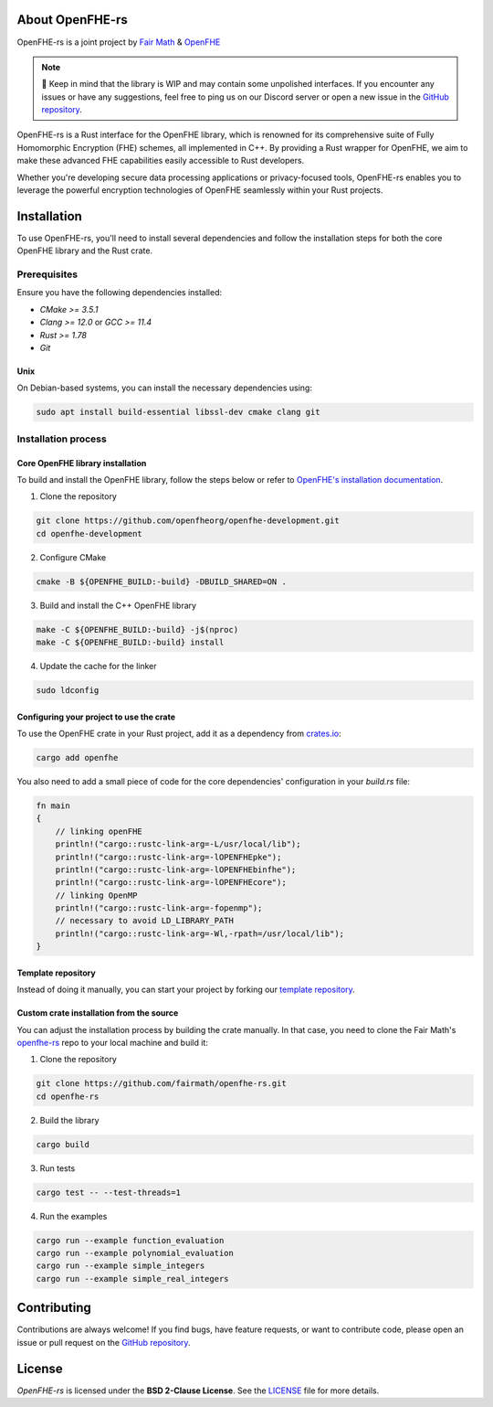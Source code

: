 About OpenFHE-rs
================

OpenFHE-rs is a joint project by `Fair Math <https://fairmath.xyz/>`_ & `OpenFHE <https://www.openfhe.org/>`_

.. note::

   🔔 Keep in mind that the library is WIP and may contain some unpolished interfaces. If you encounter any issues or have any suggestions, feel free to ping us on our Discord server or open a new issue in the `GitHub repository <https://github.com/fairmath/openfhe-rs/tree/master>`_.

OpenFHE-rs is a Rust interface for the OpenFHE library, which is renowned for its comprehensive suite of Fully Homomorphic Encryption (FHE) schemes, all implemented in C++. By providing a Rust wrapper for OpenFHE, we aim to make these advanced FHE capabilities easily accessible to Rust developers.

Whether you're developing secure data processing applications or privacy-focused tools, OpenFHE-rs enables you to leverage the powerful encryption technologies of OpenFHE seamlessly within your Rust projects.

Installation
============

To use OpenFHE-rs, you'll need to install several dependencies and follow the installation steps for both the core OpenFHE library and the Rust crate.

Prerequisites
-------------

Ensure you have the following dependencies installed:

- `CMake >= 3.5.1`
- `Clang >= 12.0` or `GCC >= 11.4`
- `Rust >= 1.78`
- `Git`

Unix
~~~~

On Debian-based systems, you can install the necessary dependencies using:

.. code-block:: bash

    sudo apt install build-essential libssl-dev cmake clang git

Installation process
---------------------

Core OpenFHE library installation
~~~~~~~~~~~~~~~~~~~~~~~~~~~~~~~~~~

To build and install the OpenFHE library, follow the steps below or refer to `OpenFHE's installation documentation <https://openfhe-development.readthedocs.io/en/latest/sphinx_rsts/intro/installation/installation.html>`_.

1. Clone the repository

.. code-block:: bash

    git clone https://github.com/openfheorg/openfhe-development.git
    cd openfhe-development

2. Configure CMake

.. code-block:: bash

    cmake -B ${OPENFHE_BUILD:-build} -DBUILD_SHARED=ON .

3. Build and install the C++ OpenFHE library

.. code-block:: bash

    make -C ${OPENFHE_BUILD:-build} -j$(nproc)
    make -C ${OPENFHE_BUILD:-build} install

4. Update the cache for the linker

.. code-block:: bash

    sudo ldconfig

Configuring your project to use the crate
~~~~~~~~~~~~~~~~~~~~~~~~~~~~~~~~~~~~~~~~~~

To use the OpenFHE crate in your Rust project, add it as a dependency from `crates.io <https://crates.io/crates/openfhe>`_:

.. code-block:: bash

    cargo add openfhe

You also need to add a small piece of code for the core dependencies' configuration in your `build.rs` file:

.. code-block:: rust

    fn main
    {
        // linking openFHE
        println!("cargo::rustc-link-arg=-L/usr/local/lib");
        println!("cargo::rustc-link-arg=-lOPENFHEpke");
        println!("cargo::rustc-link-arg=-lOPENFHEbinfhe");
        println!("cargo::rustc-link-arg=-lOPENFHEcore");
        // linking OpenMP
        println!("cargo::rustc-link-arg=-fopenmp");
        // necessary to avoid LD_LIBRARY_PATH
        println!("cargo::rustc-link-arg=-Wl,-rpath=/usr/local/lib");
    }

Template repository
~~~~~~~~~~~~~~~~~~~

Instead of doing it manually, you can start your project by forking our `template repository <https://github.com/fairmath/openfhe-rs-template/tree/main>`_.

Custom crate installation from the source
~~~~~~~~~~~~~~~~~~~~~~~~~~~~~~~~~~~~~~~~~~

You can adjust the installation process by building the crate manually. In that case, you need to clone the Fair Math's `openfhe-rs <https://github.com/fairmath/openfhe-rs>`_ repo to your local machine and build it:

1. Clone the repository

.. code-block:: bash

    git clone https://github.com/fairmath/openfhe-rs.git
    cd openfhe-rs

2. Build the library

.. code-block:: bash

    cargo build

3. Run tests

.. code-block:: bash

    cargo test -- --test-threads=1

4. Run the examples

.. code-block:: bash

    cargo run --example function_evaluation
    cargo run --example polynomial_evaluation
    cargo run --example simple_integers
    cargo run --example simple_real_integers

Contributing
============

Contributions are always welcome! If you find bugs, have feature requests, or want to contribute code, please open an issue or pull request on the `GitHub repository <https://github.com/fairmath/openfhe-rs/tree/master>`_.

License
=======

`OpenFHE-rs` is licensed under the **BSD 2-Clause License**. See the `LICENSE <https://github.com/fairmath/openfhe-rs/blob/master/LICENSE>`_ file for more details.

